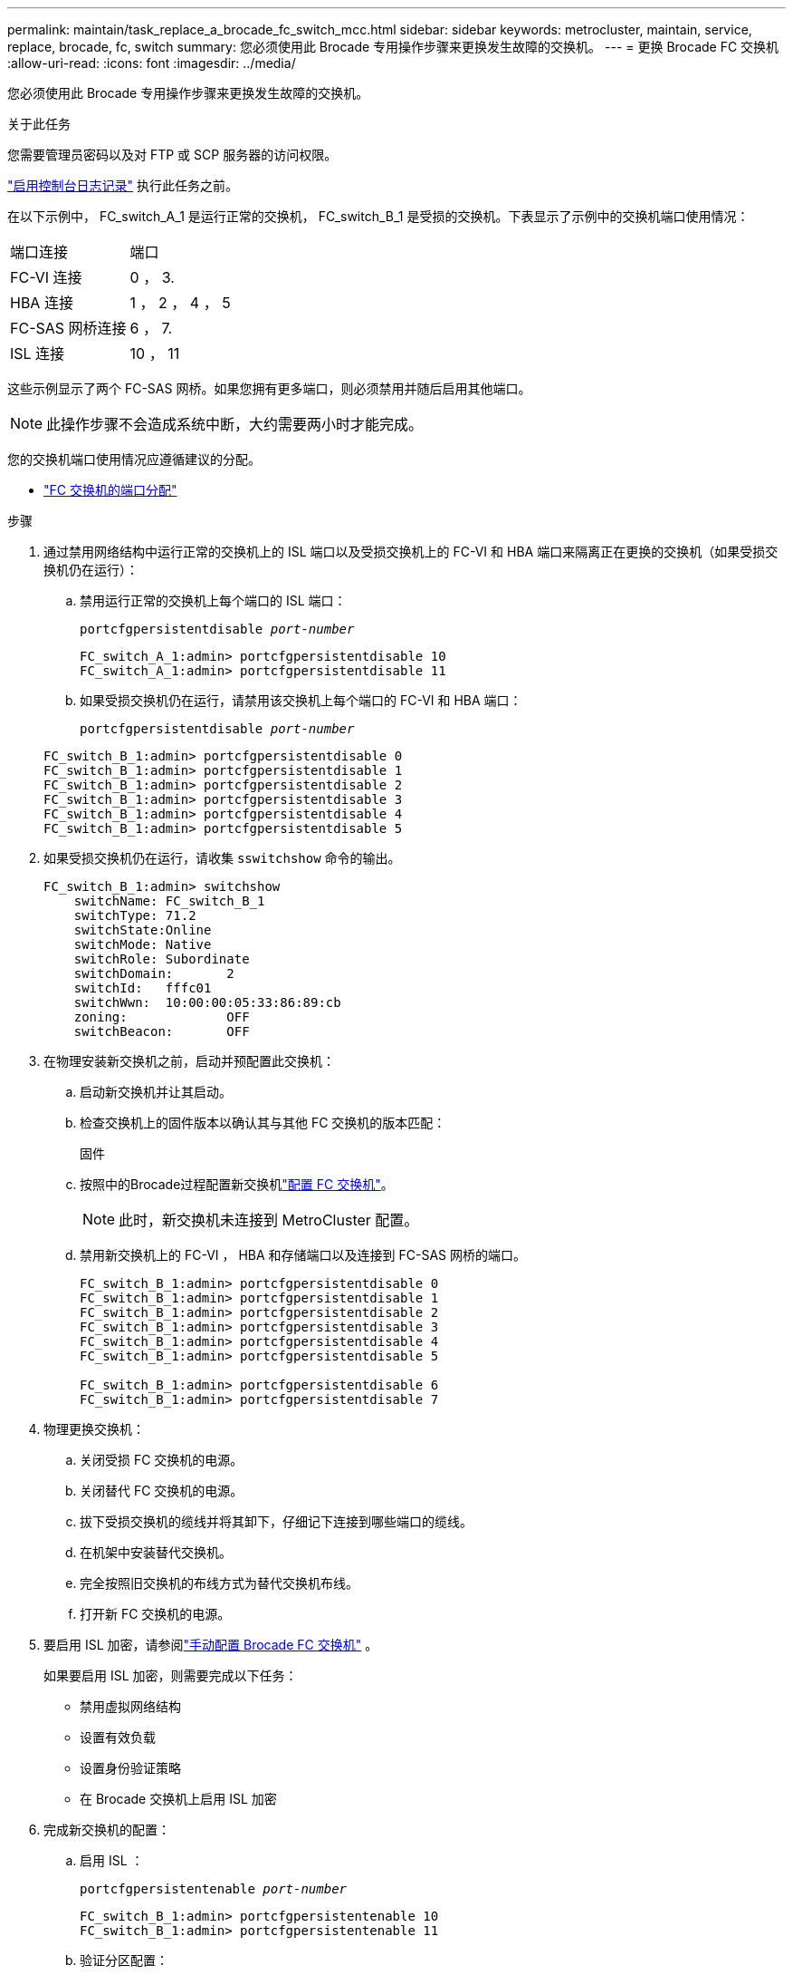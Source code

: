 ---
permalink: maintain/task_replace_a_brocade_fc_switch_mcc.html 
sidebar: sidebar 
keywords: metrocluster, maintain, service, replace, brocade, fc, switch 
summary: 您必须使用此 Brocade 专用操作步骤来更换发生故障的交换机。 
---
= 更换 Brocade FC 交换机
:allow-uri-read: 
:icons: font
:imagesdir: ../media/


[role="lead"]
您必须使用此 Brocade 专用操作步骤来更换发生故障的交换机。

.关于此任务
您需要管理员密码以及对 FTP 或 SCP 服务器的访问权限。

link:enable-console-logging-before-maintenance.html["启用控制台日志记录"] 执行此任务之前。

在以下示例中， FC_switch_A_1 是运行正常的交换机， FC_switch_B_1 是受损的交换机。下表显示了示例中的交换机端口使用情况：

|===


| 端口连接 | 端口 


 a| 
FC-VI 连接
 a| 
0 ， 3.



 a| 
HBA 连接
 a| 
1 ， 2 ， 4 ， 5



 a| 
FC-SAS 网桥连接
 a| 
6 ， 7.



 a| 
ISL 连接
 a| 
10 ， 11

|===
这些示例显示了两个 FC-SAS 网桥。如果您拥有更多端口，则必须禁用并随后启用其他端口。


NOTE: 此操作步骤不会造成系统中断，大约需要两小时才能完成。

您的交换机端口使用情况应遵循建议的分配。

* link:concept_port_assignments_for_fc_switches_when_using_ontap_9_1_and_later.html["FC 交换机的端口分配"]


.步骤
. 通过禁用网络结构中运行正常的交换机上的 ISL 端口以及受损交换机上的 FC-VI 和 HBA 端口来隔离正在更换的交换机（如果受损交换机仍在运行）：
+
.. 禁用运行正常的交换机上每个端口的 ISL 端口：
+
`portcfgpersistentdisable _port-number_`

+
[listing]
----
FC_switch_A_1:admin> portcfgpersistentdisable 10
FC_switch_A_1:admin> portcfgpersistentdisable 11
----
.. 如果受损交换机仍在运行，请禁用该交换机上每个端口的 FC-VI 和 HBA 端口：
+
`portcfgpersistentdisable _port-number_`

+
[listing]
----
FC_switch_B_1:admin> portcfgpersistentdisable 0
FC_switch_B_1:admin> portcfgpersistentdisable 1
FC_switch_B_1:admin> portcfgpersistentdisable 2
FC_switch_B_1:admin> portcfgpersistentdisable 3
FC_switch_B_1:admin> portcfgpersistentdisable 4
FC_switch_B_1:admin> portcfgpersistentdisable 5
----


. 如果受损交换机仍在运行，请收集 `sswitchshow` 命令的输出。
+
[listing]
----
FC_switch_B_1:admin> switchshow
    switchName: FC_switch_B_1
    switchType: 71.2
    switchState:Online
    switchMode: Native
    switchRole: Subordinate
    switchDomain:       2
    switchId:   fffc01
    switchWwn:  10:00:00:05:33:86:89:cb
    zoning:             OFF
    switchBeacon:       OFF
----
. 在物理安装新交换机之前，启动并预配置此交换机：
+
.. 启动新交换机并让其启动。
.. 检查交换机上的固件版本以确认其与其他 FC 交换机的版本匹配：
+
`固件`

.. 按照中的Brocade过程配置新交换机link:../install-fc/concept-configure-fc-switches.html["配置 FC 交换机"]。
+

NOTE: 此时，新交换机未连接到 MetroCluster 配置。

.. 禁用新交换机上的 FC-VI ， HBA 和存储端口以及连接到 FC-SAS 网桥的端口。
+
[listing]
----
FC_switch_B_1:admin> portcfgpersistentdisable 0
FC_switch_B_1:admin> portcfgpersistentdisable 1
FC_switch_B_1:admin> portcfgpersistentdisable 2
FC_switch_B_1:admin> portcfgpersistentdisable 3
FC_switch_B_1:admin> portcfgpersistentdisable 4
FC_switch_B_1:admin> portcfgpersistentdisable 5

FC_switch_B_1:admin> portcfgpersistentdisable 6
FC_switch_B_1:admin> portcfgpersistentdisable 7
----


. 物理更换交换机：
+
.. 关闭受损 FC 交换机的电源。
.. 关闭替代 FC 交换机的电源。
.. 拔下受损交换机的缆线并将其卸下，仔细记下连接到哪些端口的缆线。
.. 在机架中安装替代交换机。
.. 完全按照旧交换机的布线方式为替代交换机布线。
.. 打开新 FC 交换机的电源。


. 要启用 ISL 加密，请参阅link:../install-fc/task_fcsw_brocade_configure_the_brocade_fc_switches_supertask.html#set-isl-encryption-on-brocade-6510-or-g620-switches["手动配置 Brocade FC 交换机"] 。
+
如果要启用 ISL 加密，则需要完成以下任务：

+
** 禁用虚拟网络结构
** 设置有效负载
** 设置身份验证策略
** 在 Brocade 交换机上启用 ISL 加密


. 完成新交换机的配置：
+
.. 启用 ISL ：
+
`portcfgpersistentenable _port-number_`

+
[listing]
----
FC_switch_B_1:admin> portcfgpersistentenable 10
FC_switch_B_1:admin> portcfgpersistentenable 11
----
.. 验证分区配置：
+
`cfg show`

.. 在替代交换机（示例中为 FC_switch_B_1 ）上，验证 ISL 是否联机：
+
`sswitchshow`

+
[listing]
----
FC_switch_B_1:admin> switchshow
switchName: FC_switch_B_1
switchType: 71.2
switchState:Online
switchMode: Native
switchRole: Principal
switchDomain:       4
switchId:   fffc03
switchWwn:  10:00:00:05:33:8c:2e:9a
zoning:             OFF
switchBeacon:       OFF

Index Port Address Media Speed State  Proto
==============================================
...
10   10    030A00 id   16G     Online  FC E-Port 10:00:00:05:33:86:89:cb "FC_switch_A_1"
11   11    030B00 id   16G     Online  FC E-Port 10:00:00:05:33:86:89:cb "FC_switch_A_1" (downstream)
...
----
.. 启用连接到 FC 网桥的存储端口。
+
[listing]
----
FC_switch_B_1:admin> portcfgpersistentenable 6
FC_switch_B_1:admin> portcfgpersistentenable 7
----
.. 启用存储， HBA 和 FC-VI 端口。
+
以下示例显示了用于启用连接 HBA 适配器的端口的命令：

+
[listing]
----
FC_switch_B_1:admin> portcfgpersistentenable 1
FC_switch_B_1:admin> portcfgpersistentenable 2
FC_switch_B_1:admin> portcfgpersistentenable 4
FC_switch_B_1:admin> portcfgpersistentenable 5
----
+
以下示例显示了用于启用连接 FC-VI 适配器的端口的命令：

+
[listing]
----
FC_switch_B_1:admin> portcfgpersistentenable 0
FC_switch_B_1:admin> portcfgpersistentenable 3
----


. 验证端口是否联机：
+
`sswitchshow`

. 在 ONTAP 中验证 MetroCluster 配置的运行情况：
+
.. 检查系统是否为多路径：
+
`node run -node _node-name_ sysconfig -a`

.. 检查两个集群上是否存在任何运行状况警报：
+
`s系统运行状况警报显示`

.. 确认 MetroCluster 配置以及操作模式是否正常：
+
`MetroCluster show`

.. 执行 MetroCluster 检查：
+
`MetroCluster check run`

.. 显示 MetroCluster 检查的结果：
+
MetroCluster check show`

.. 检查交换机上是否存在任何运行状况警报（如果存在）：
+
`s存储开关显示`

.. 运行 https://mysupport.netapp.com/site/tools/tool-eula/activeiq-configadvisor["Config Advisor"]。
.. 运行 Config Advisor 后，查看该工具的输出并按照输出中的建议解决发现的任何问题。



